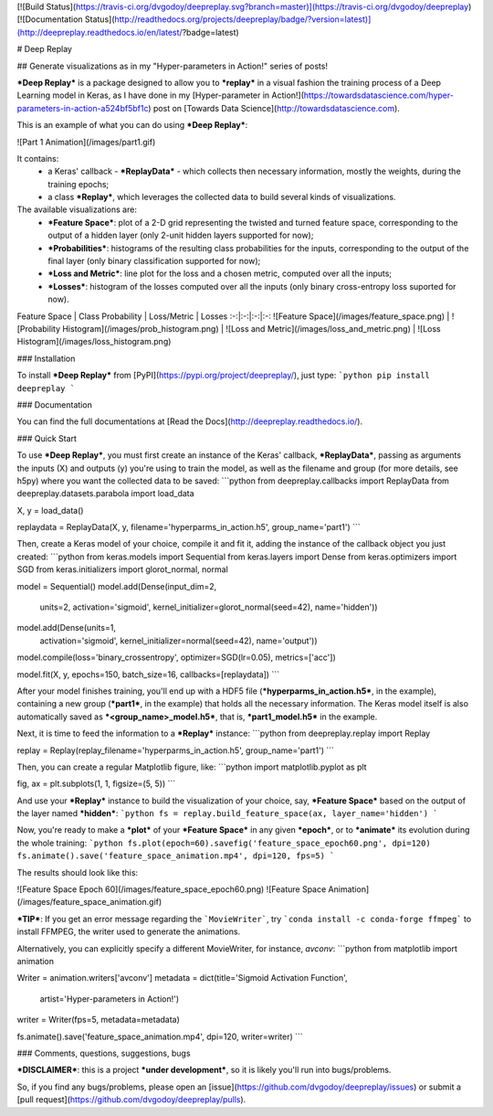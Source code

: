 [![Build Status](https://travis-ci.org/dvgodoy/deepreplay.svg?branch=master)](https://travis-ci.org/dvgodoy/deepreplay)
[![Documentation Status](http://readthedocs.org/projects/deepreplay/badge/?version=latest)](http://deepreplay.readthedocs.io/en/latest/?badge=latest)

# Deep Replay

## Generate visualizations as in my "Hyper-parameters in Action!" series of posts!

***Deep Replay*** is a package designed to allow you to ***replay*** in a visual fashion the training process of a Deep Learning model in Keras, as I have done in my [Hyper-parameter in Action!](https://towardsdatascience.com/hyper-parameters-in-action-a524bf5bf1c) post on [Towards Data Science](http://towardsdatascience.com).

This is an example of what you can do using ***Deep Replay***:

![Part 1 Animation](/images/part1.gif)

It contains:
 - a Keras' callback - ***ReplayData*** - which collects then necessary information, mostly the weights, during the training epochs;
 - a class ***Replay***, which leverages the collected data to build several kinds of visualizations.

The available visualizations are:
 - ***Feature Space***: plot of a 2-D grid representing the twisted and turned feature space,  corresponding to the output of a hidden layer (only 2-unit hidden layers supported for now);
 - ***Probabilities***: histograms of the resulting class probabilities for the inputs, corresponding to the output of the final layer (only binary classification supported for now);
 - ***Loss and Metric***: line plot for the loss and a chosen metric, computed over all the inputs;
 - ***Losses***: histogram of the losses computed over all the inputs (only binary cross-entropy loss suported for now).

Feature Space | Class Probability | Loss/Metric | Losses
:-:|:-:|:-:|:-:
![Feature Space](/images/feature_space.png) | ![Probability Histogram](/images/prob_histogram.png) | ![Loss and Metric](/images/loss_and_metric.png) | ![Loss Histogram](/images/loss_histogram.png)

### Installation

To install ***Deep Replay*** from [PyPI](https://pypi.org/project/deepreplay/), just type:
```python
pip install deepreplay
```

### Documentation

You can find the full documentations at [Read the Docs](http://deepreplay.readthedocs.io/).

### Quick Start

To use ***Deep Replay***, you must first create an instance of the Keras' callback, ***ReplayData***, passing as arguments the inputs (X) and outputs (y) you're using to train the model, as well as the filename and group (for more details, see h5py) where you want the collected data to be saved:
```python
from deepreplay.callbacks import ReplayData
from deepreplay.datasets.parabola import load_data

X, y = load_data()

replaydata = ReplayData(X, y, filename='hyperparms_in_action.h5', group_name='part1')
```

Then, create a Keras model of your choice, compile it and fit it, adding the instance of the callback object you just created:
```python
from keras.models import Sequential
from keras.layers import Dense
from keras.optimizers import SGD
from keras.initializers import glorot_normal, normal

model = Sequential()
model.add(Dense(input_dim=2,
                units=2,
                activation='sigmoid',
                kernel_initializer=glorot_normal(seed=42),
                name='hidden'))
model.add(Dense(units=1,
                activation='sigmoid',
                kernel_initializer=normal(seed=42),
                name='output'))

model.compile(loss='binary_crossentropy', optimizer=SGD(lr=0.05), metrics=['acc'])

model.fit(X, y, epochs=150, batch_size=16, callbacks=[replaydata])
```

After your model finishes training, you'll end up with a HDF5 file (***hyperparms_in_action.h5***, in the example), containing a new group (***part1***, in the example) that holds all the necessary information. The Keras model itself is also automatically saved as ***<group_name>_model.h5***, that is, ***part1_model.h5*** in the example.

Next, it is time to feed the information to a ***Replay*** instance:
```python
from deepreplay.replay import Replay

replay = Replay(replay_filename='hyperparms_in_action.h5', group_name='part1')
```

Then, you can create a regular Matplotlib figure, like:
```python
import matplotlib.pyplot as plt

fig, ax = plt.subplots(1, 1, figsize=(5, 5))
```

And use your ***Replay*** instance to build the visualization of your choice, say, ***Feature Space*** based on the output of the layer named ***hidden***:
```python
fs = replay.build_feature_space(ax, layer_name='hidden')
```

Now, you're ready to make a ***plot*** of your ***Feature Space*** in any given ***epoch***, or to ***animate*** its evolution during the whole training:
```python
fs.plot(epoch=60).savefig('feature_space_epoch60.png', dpi=120)
fs.animate().save('feature_space_animation.mp4', dpi=120, fps=5)
```

The results should look like this:

![Feature Space Epoch 60](/images/feature_space_epoch60.png) ![Feature Space Animation](/images/feature_space_animation.gif)

***TIP***: If you get an error message regarding the ```MovieWriter```, try ```conda install -c conda-forge ffmpeg``` to install FFMPEG, the writer used to generate the animations.

Alternatively, you can explicitly specify a different MovieWriter, for instance, `avconv`:
```python
from matplotlib import animation

Writer = animation.writers['avconv']
metadata = dict(title='Sigmoid Activation Function',
                artist='Hyper-parameters in Action!')
writer = Writer(fps=5, metadata=metadata)

fs.animate().save('feature_space_animation.mp4', dpi=120, writer=writer)
```

### Comments, questions, suggestions, bugs

***DISCLAIMER***: this is a project ***under development***, so it is likely you'll run into bugs/problems.

So, if you find any bugs/problems, please open an [issue](https://github.com/dvgodoy/deepreplay/issues) or submit a [pull request](https://github.com/dvgodoy/deepreplay/pulls).


